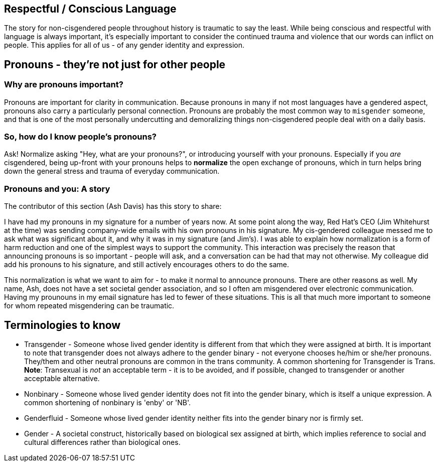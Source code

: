 [id="about"]
== Respectful / Conscious Language

The story for non-cisgendered people throughout history is traumatic to say the least. While being conscious and respectful with language is always important, it's especially important to consider the continued trauma and violence that our words can inflict on people. This applies for all of us - of any gender identity and expression. 

== Pronouns - they're not just for other people

=== Why are pronouns important? 
Pronouns are important for clarity in communication. Because pronouns in many if not most languages have a gendered aspect, pronouns also carry a particularly personal connection. Pronouns are probably the most common way to `misgender` someone, and that is one of the most personally undercutting and demoralizing things non-cisgendered people deal with on a daily basis.

=== So, how do I know people's pronouns?
Ask! Normalize asking "Hey, what are your pronouns?", or introducing yourself with your pronouns. Especially if you _are_ cisgendered, being up-front with your pronouns helps to *normalize* the open exchange of pronouns, which in turn helps bring down the general stress and trauma of everyday communication.

=== Pronouns and you: A story

The contributor of this section (Ash Davis) has this story to share:

I have had my pronouns in my signature for a number of years now. At some point along the way, Red Hat's CEO (Jim Whitehurst at the time) was sending company-wide emails with his own pronouns in his signature. My cis-gendered colleague messed me to ask what was significant about it, and why it was in my signature (and Jim's). I was able to explain how normalization is a form of harm reduction and one of the simplest ways to support the community. This interaction was precisely the reason that announcing pronouns is so important - people will ask, and a conversation can be had that may not otherwise. My colleague did add his pronouns to his signature, and still actively encourages others to do the same.

This normalization is what we want to aim for - to make it normal to announce pronouns. There are other reasons as well. My name, Ash, does not have a set societal gender association, and so I often am misgendered over electronic communication. Having my prounouns in my email signature has led to fewer of these situations. This is all that much more important to someone for whom repeated misgendering can be traumatic.

== Terminologies to know

* Transgender - Someone whose lived gender identity is different from that which they were assigned at birth. It is important to note that transgender does not always adhere to the gender binary - not everyone chooses he/him or she/her pronouns. They/them and other neutral pronouns are common in the trans community. A common shortening for Transgender is Trans. *Note*: Transexual is _not_ an acceptable term - it is to be avoided, and if possible, changed to transgender or another acceptable alternative.
* Nonbinary - Someone whose lived gender identity does not fit into the gender binary, which is itself a unique expression. A common shortening of nonbinary is 'enby' or 'NB'.
* Genderfluid - Someone whose lived gender identity neither fits into the gender binary nor is firmly set.
* Gender - A societal construct, historically based on biological sex assigned at birth, which implies reference to social and cultural differences rather than biological ones.